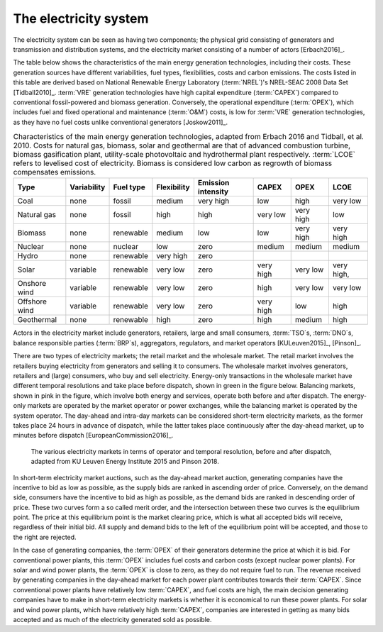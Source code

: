 The electricity system
======================

The electricity system can be seen as having two components; the physical grid consisting of generators and transmission and distribution systems, and the electricity market consisting of a number of actors [Erbach2016]_.

The table below shows the characteristics of the main energy generation technologies, including their costs. These generation sources have different variabilities, fuel types, flexibilities, costs and carbon emissions. The costs listed in this table are derived based on National Renewable Energy Laboratory (:term:`NREL`\)'s NREL-SEAC 2008 Data Set [Tidball2010]_. :term:`VRE`\  generation technologies have high capital expenditure (:term:`CAPEX`\) compared to conventional fossil-powered and biomass generation. Conversely, the operational expenditure (:term:`OPEX`\), which includes fuel and fixed operational and maintenance (:term:`O&M`\) costs, is low for :term:`VRE`\  generation technologies, as they have no fuel costs unlike conventional generators [Joskow2011]_.

.. table:: Characteristics of the main energy generation technologies, adapted from Erbach 2016 and Tidball, et al. 2010. Costs for natural gas, biomass, solar and geothermal are that of advanced combustion turbine, biomass gasification plant, utility-scale photovoltaic and hydrothermal plant respectively. :term:`LCOE`\  refers to levelised cost of electricity. Biomass is considered low carbon as regrowth of biomass compensates emissions.

   +------------+-------------+-----------+-------------+-----------+--------+--------+--------+
   | Type       | Variability | Fuel type | Flexibility | Emission  | CAPEX  | OPEX   | LCOE   |
   |            |             |           |             | intensity |        |        |        |
   +============+=============+===========+=============+===========+========+========+========+
   | Coal       | none        | fossil    | medium      | very high | low    | high   | very   |
   |            |             |           |             |           |        |        | low    |
   +------------+-------------+-----------+-------------+-----------+--------+--------+--------+
   | Natural    | none        | fossil    | high        | high      | very   | very   | low    |
   | gas        |             |           |             |           | low    | high   |        |
   +------------+-------------+-----------+-------------+-----------+--------+--------+--------+
   | Biomass    | none        | renewable | medium      | low       | low    | very   | very   |
   |            |             |           |             |           |        | high   | high   |
   +------------+-------------+-----------+-------------+-----------+--------+--------+--------+
   | Nuclear    | none        | nuclear   | low         | zero      | medium | medium | medium |
   +------------+-------------+-----------+-------------+-----------+--------+--------+--------+
   | Hydro      | none        | renewable | very high   | zero      |        |        |        |
   +------------+-------------+-----------+-------------+-----------+--------+--------+--------+
   | Solar      | variable    | renewable | very low    | zero      | very   | very   | very   |
   |            |             |           |             |           | high   | low    | high,  |
   +------------+-------------+-----------+-------------+-----------+--------+--------+--------+
   | Onshore    | variable    | renewable | very low    | zero      | high   | very   | very   |
   | wind       |             |           |             |           |        | low    | low    |
   +------------+-------------+-----------+-------------+-----------+--------+--------+--------+
   | Offshore   | variable    | renewable | very low    | zero      | very   | low    | high   |
   | wind       |             |           |             |           | high   |        |        |
   +------------+-------------+-----------+-------------+-----------+--------+--------+--------+
   | Geothermal | none        | renewable | high        | zero      | high   | medium | high   |
   +------------+-------------+-----------+-------------+-----------+--------+--------+--------+

Actors in the electricity market include generators, retailers, large and small consumers, :term:`TSO`\s, :term:`DNO`\s, balance responsible parties (:term:`BRP`\s), aggregators, regulators, and market operators [KULeuven2015]_, [Pinson]_.

There are two types of electricity markets; the retail market and the wholesale market. The retail market involves the retailers buying electricity from generators and selling it to consumers. The wholesale market involves generators, retailers and (large) consumers, who buy and sell electricity. Energy-only transactions in the wholesale market have different temporal resolutions and take place before dispatch, shown in green in the figure below. Balancing markets, shown in pink in the figure, which involve both energy and services, operate both before and after dispatch. The energy-only markets are operated by the market operator or power exchanges, while the balancing market is operated by the system operator. The day-ahead and intra-day markets can be considered short-term electricity markets, as the former takes place 24 hours in advance of dispatch, while the latter takes place continuously after the day-ahead market, up to minutes before dispatch [EuropeanCommission2016]_.

.. figure:: ../images/market-resolution.png
   :alt: The various electricity markets in terms of operator and temporal resolution, before and after dispatch, adapted from KU Leuven Energy Institute 2015 and Pinson 2018.

   The various electricity markets in terms of operator and temporal resolution, before and after dispatch, adapted from KU Leuven Energy Institute 2015 and Pinson 2018.

In short-term electricity market auctions, such as the day-ahead market auction, generating companies have the incentive to bid as low as possible, as the supply bids are ranked in ascending order of price. Conversely, on the demand side, consumers have the incentive to bid as high as possible, as the demand bids are ranked in descending order of price. These two curves form a so called merit order, and the intersection between these two curves is the equilibrium point. The price at this equilibrium point is the market clearing price, which is what all accepted bids will receive, regardless of their initial bid. All supply and demand bids to the left of the equilibrium point will be accepted, and those to the right are rejected.

In the case of generating companies, the :term:`OPEX`\  of their generators determine the price at which it is bid. For conventional power plants, this :term:`OPEX`\  includes fuel costs and carbon costs (except nuclear power plants). For solar and wind power plants, the :term:`OPEX`\  is close to zero, as they do not require fuel to run. The revenue received by generating companies in the day-ahead market for each power plant contributes towards their :term:`CAPEX`\. Since conventional power plants have relatively low :term:`CAPEX`\, and fuel costs are high, the main decision generating companies have to make in short-term electricity markets is whether it is economical to run these power plants. For solar and wind power plants, which have relatively high :term:`CAPEX`\, companies are interested in getting as many bids accepted and as much of the electricity generated sold as possible.
